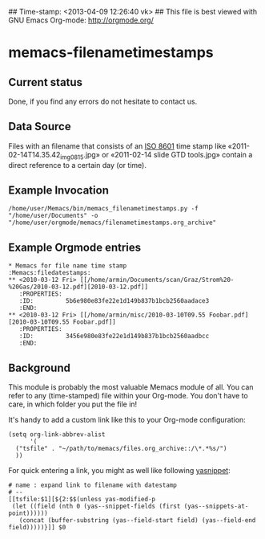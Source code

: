 ## Time-stamp: <2013-04-09 12:26:40 vk>
## This file is best viewed with GNU Emacs Org-mode: http://orgmode.org/

* memacs-filenametimestamps

** Current status

Done, if you find any errors do not hesitate to contact us.

** Data Source

Files with an filename that consists of an [[http://www.cl.cam.ac.uk/~mgk25/iso-time.html][ISO 8601]] time stamp like
«2011-02-14T14.35.42_img_0815.jpg» or «2011-02-14 slide GTD tools.jpg»
contain a direct reference to a certain day (or time).


** Example Invocation

: /home/user/Memacs/bin/memacs_filenametimestamps.py -f "/home/user/Documents" -o "/home/user/orgmode/memacs/filenametimestamps.org_archive"

** Example Orgmode entries


: * Memacs for file name time stamp                      :Memacs:filedatestamps:
: ** <2010-03-12 Fri> [[/home/armin/Documents/scan/Graz/Strom%20-%20Gas/2010-03-12.pdf][2010-03-12.pdf]]
:    :PROPERTIES:
:    :ID:         5b6e980e83fe22e1d149b837b1bcb2560aadace3
:    :END:
: ** <2010-03-12 Fri> [[/home/armin/misc/2010-03-10T09.55 Foobar.pdf][2010-03-10T09.55 Foobar.pdf]]
:    :PROPERTIES:
:    :ID:         3456e980e83fe22e1d149b837b1bcb2560aadbcc
:    :END:


** Background

This module is probably the most valuable Memacs module of all. You
can refer to any (time-stamped) file within your Org-mode. You don't
have to care, in which folder you put the file in!

It's handy to add a custom link like this to your Org-mode configuration:

: (setq org-link-abbrev-alist
:       '(
: 	("tsfile" . "~/path/to/memacs/files.org_archive::/\*.*%s/")
: 	))

For quick entering a link, you might as well like following [[http://emacswiki.org/emacs/Yasnippet][yasnippet]]:

: # name : expand link to filename with datestamp
: # --
: [[tsfile:$1][${2:$$(unless yas-modified-p
:  (let ((field (nth 0 (yas--snippet-fields (first (yas--snippets-at-point))))))
:    (concat (buffer-substring (yas--field-start field) (yas--field-end field)))))}]] $0

